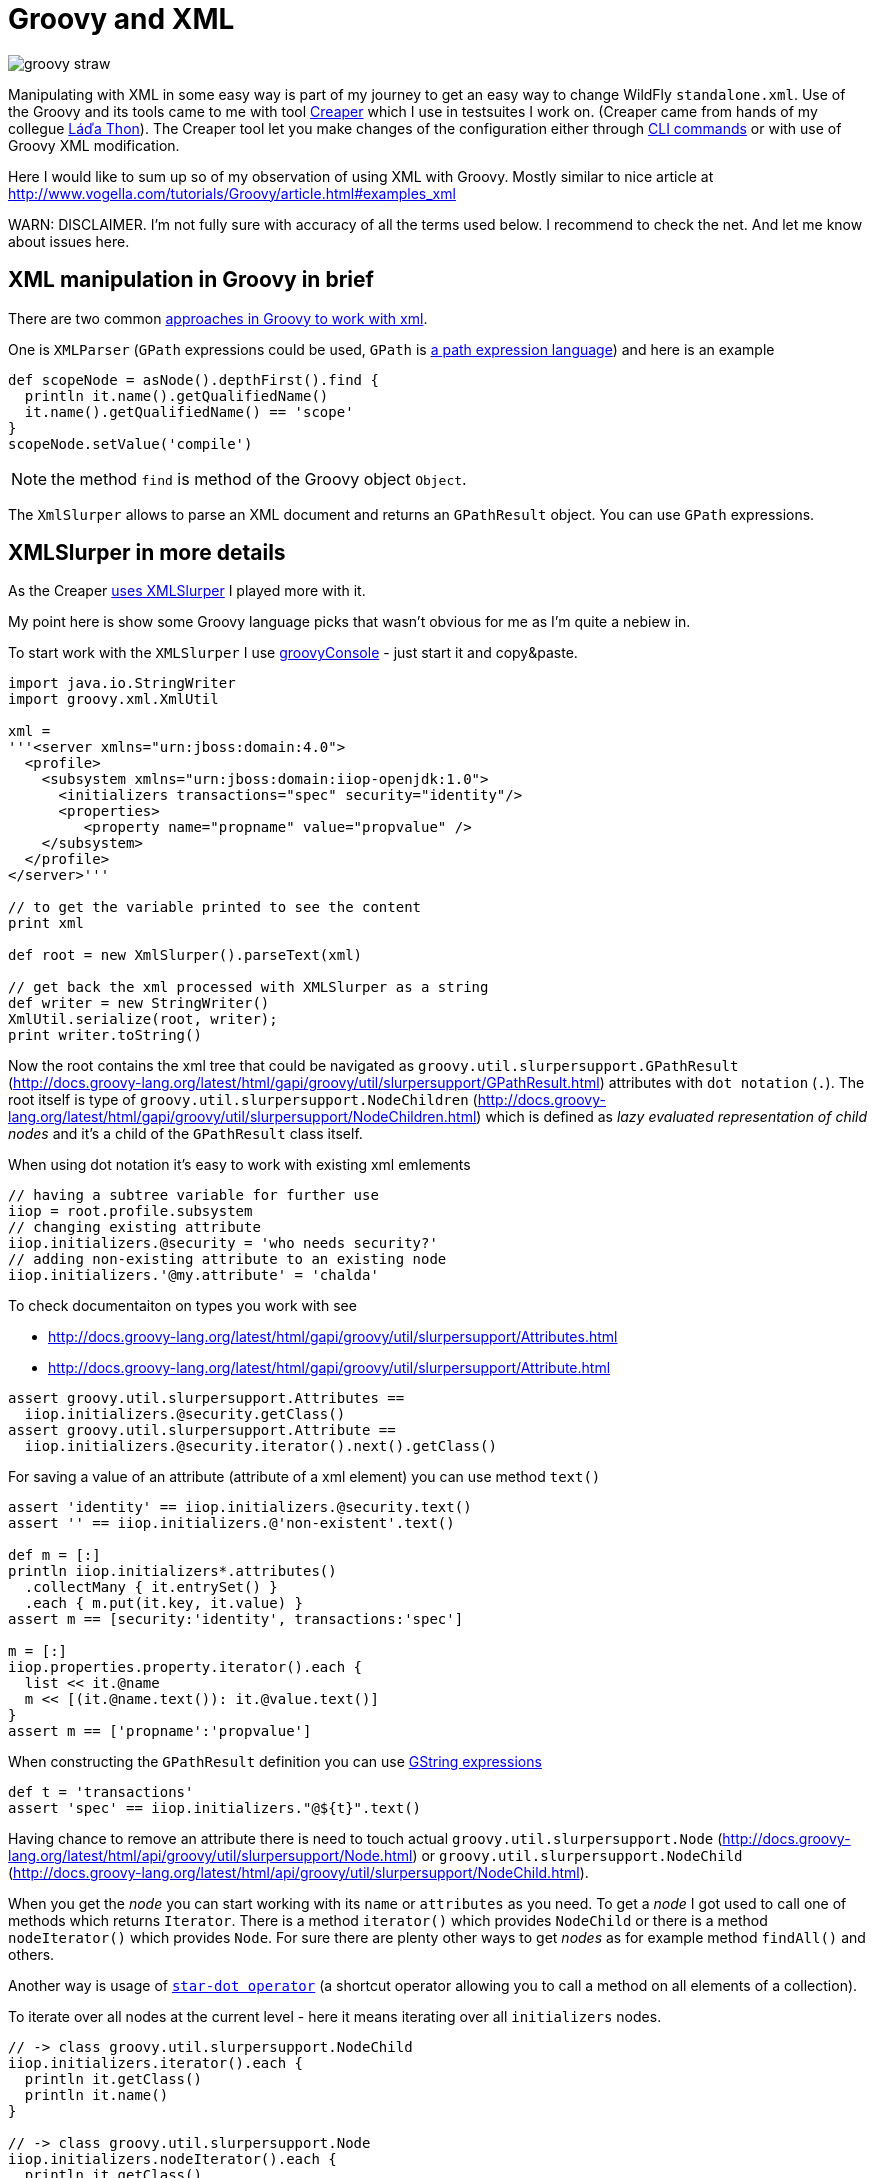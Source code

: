 = Groovy and XML
:hp-tags: groovy, wildfly
:toc: macro
:release: 1.0
:published_at: 2017-10-02
:icons: font

image::articles/groovy_straw.png[]

Manipulating with XML in some easy way is part of my journey to get an easy way to change WildFly `standalone.xml`. Use of the Groovy and its tools came to me with tool https://github.com/wildfly-extras/creaper[Creaper] which I use in testsuites I work on. (Creaper came from hands of my collegue https://twitter.com/_Ladicek[Láďa Thon]). The Creaper tool let you make changes of the configuration either through https://docs.jboss.org/author/display/WFLY/Command+Line+Interface[CLI commands] or with use of Groovy XML modification.

Here I would like to sum up so of my observation of using XML with Groovy. Mostly similar to nice article at http://www.vogella.com/tutorials/Groovy/article.html#examples_xml

WARN: DISCLAIMER. I'm not fully sure with accuracy of all the terms used below. I recommend to check the net. And let me know about issues here.


== XML manipulation in Groovy in brief

There are two common http://groovy-lang.org/processing-xml.html[approaches in Groovy to work with xml].

One is `XMLParser` (`GPath` expressions could be used, `GPath` is http://groovy-lang.org/processing-xml.html#_gpath[a path expression language]) and here is an example

```groovy
def scopeNode = asNode().depthFirst().find {
  println it.name().getQualifiedName()
  it.name().getQualifiedName() == 'scope'
}
scopeNode.setValue('compile')
```

NOTE: the method `find` is method of the Groovy object `Object`.

The `XmlSlurper` allows to parse an XML document and returns an `GPathResult` object. You can use `GPath` expressions.

== XMLSlurper in more details

As the Creaper https://github.com/wildfly-extras/creaper/blob/master/commands/src/main/java/org/wildfly/extras/creaper/commands/foundation/offline/xml/GroovyXmlTransform.java#L123[uses XMLSlurper] I played more with it.

My point here is show some Groovy language picks that wasn't obvious for me as I'm quite a nebiew in.

To start work with the `XMLSlurper` I use http://groovy-lang.org/groovyconsole.html[groovyConsole] - just start it and copy&paste.

```groovy
import java.io.StringWriter
import groovy.xml.XmlUtil

xml =
'''<server xmlns="urn:jboss:domain:4.0">
  <profile>
    <subsystem xmlns="urn:jboss:domain:iiop-openjdk:1.0">
      <initializers transactions="spec" security="identity"/>
      <properties>
         <property name="propname" value="propvalue" />
    </subsystem>
  </profile>
</server>'''

// to get the variable printed to see the content
print xml

def root = new XmlSlurper().parseText(xml)

// get back the xml processed with XMLSlurper as a string
def writer = new StringWriter()
XmlUtil.serialize(root, writer);
print writer.toString()
```

Now the root contains the xml tree that could be navigated as `groovy.util.slurpersupport.GPathResult`
(http://docs.groovy-lang.org/latest/html/gapi/groovy/util/slurpersupport/GPathResult.html)
attributes with `dot notation` (`.`).
The root itself is type of `groovy.util.slurpersupport.NodeChildren`
(http://docs.groovy-lang.org/latest/html/gapi/groovy/util/slurpersupport/NodeChildren.html)
which is defined as _lazy evaluated representation of child nodes_ and it's a child of the `GPathResult` class itself.

When using dot notation it's easy to work with existing xml emlements

```groovy
// having a subtree variable for further use
iiop = root.profile.subsystem
// changing existing attribute
iiop.initializers.@security = 'who needs security?'
// adding non-existing attribute to an existing node
iiop.initializers.'@my.attribute' = 'chalda'
```

To check documentaiton on types you work with see

* http://docs.groovy-lang.org/latest/html/gapi/groovy/util/slurpersupport/Attributes.html
* http://docs.groovy-lang.org/latest/html/gapi/groovy/util/slurpersupport/Attribute.html

```groovy
assert groovy.util.slurpersupport.Attributes ==
  iiop.initializers.@security.getClass()
assert groovy.util.slurpersupport.Attribute ==
  iiop.initializers.@security.iterator().next().getClass()
```

For saving a value of an attribute (attribute of a xml element) you can use method `text()`

```groovy
assert 'identity' == iiop.initializers.@security.text()
assert '' == iiop.initializers.@'non-existent'.text()

def m = [:]
println iiop.initializers*.attributes()
  .collectMany { it.entrySet() }
  .each { m.put(it.key, it.value) }
assert m == [security:'identity', transactions:'spec']

m = [:]
iiop.properties.property.iterator().each {
  list << it.@name
  m << [(it.@name.text()): it.@value.text()]
}
assert m == ['propname':'propvalue']
```

When constructing the `GPathResult` definition you can use http://mrhaki.blogspot.cz/2009/08/groovy-goodness-string-strings-strings.html[GString expressions]

```
def t = 'transactions'
assert 'spec' == iiop.initializers."@${t}".text()
```

Having chance to remove an attribute there is need to touch actual `groovy.util.slurpersupport.Node` (http://docs.groovy-lang.org/latest/html/api/groovy/util/slurpersupport/Node.html) or
`groovy.util.slurpersupport.NodeChild` (http://docs.groovy-lang.org/latest/html/api/groovy/util/slurpersupport/NodeChild.html).

When you get the _node_ you can start working with its `name` or `attributes` as you need.
To get a _node_ I got used to call one of methods which returns `Iterator`. There is a method `iterator()` which provides `NodeChild` or there is a method `nodeIterator()` which provides `Node`. For sure there are plenty other ways to get _nodes_ as for example method `findAll()` and others.

Another way is usage of
http://docs.groovy-lang.org/latest/html/documentation/index.html#Collections-Gettingefficientwiththestar-dotoperator[`star-dot operator`]
(a shortcut operator allowing you to call a method on all elements of a collection).

To iterate over all nodes at the current level - here it means iterating over all `initializers` nodes.

```groovy
// -> class groovy.util.slurpersupport.NodeChild
iiop.initializers.iterator().each {
  println it.getClass()
  println it.name()
}

// -> class groovy.util.slurpersupport.Node
iiop.initializers.nodeIterator().each {
  println it.getClass()
  println it.name()
}

// -> class groovy.util.slurpersupport.NodeChild
iiop.initializers.findAll({true}).each {
  println it.getClass()
  println it.name()
} 

// -> class groovy.util.slurpersupport.NodeChild
println iiop.initializers*.getClass() 
```

=== Node iteration

Iterating over child nodes of the current level of nodes, use method `childNodes()` or `children()`.

```groovy
// -> class groovy.util.slurpersupport.Node
iiop.childNodes().each {
  println it.getClass()
  println it.name()
} 

// -> class groovy.util.slurpersupport.NodeChild
iiop.children().each {
  println it.getClass()
  println it.name()
} 
```

For iteration over all nodes in the xml tree (traversing recursively) you need to use `GPath` methods `breadthFirst` or `depthFirst`.

```goovy
root.breadthFirst().each { println it.name() }
```

=== Removing attributes

Removing an attribute is then piece of cake. Of course it could be done in multiple ways.

```groovy
iiop.initializers.nodeIterator().each {
  it.attributes().remove('transactions')
}
iiop.initializers*.attributes().each {it.remove('transactions')}
```

Obviously you can use  a `find` method to get single (first matching) result
in this case it will be a type `NodeChild`.

```groovy
assert 1 == iiop.initializers.find {it.'@transactions' == 'spec'}.size()
```

=== Removing nodes

What about removing a node? It's done by one of method `replaceNode` (if the current node itself is involved) or `replaceBody` (if content of the current node is involved). Methods accept a closure as parameter. The closure represents a new structure of the node. When the closure is empty then the node is removed.

```groovy
iiop.initializers.replaceNode {}
iiop.replaceBody {}
```

=== Appending nodes

The other method which works with closure as representation of a node structure is `appendNode`.

Both methods works with the fact that call of the closure is
http://groovy-lang.org/closures.html#_delegation_strategy[delegated]. Delegation references
a special handling of unknown method calls which are part of the closure definition. Any unknown
method call is then considered as definition of a new xml element and it's method parameters
as attributes. You can then define a closure which is in fact definition of xml structure.
That one could be passed to a `appendNode` method.

```groovy
// -- node append
iiop.appendNode {
  'as-context' ('caller-propagation': 'supported')
}

// -- closure definition which is added as node later on
// properties to add definition
def myprops = ['goodone':'Frodo', 'evilone':'Saruman']
def props = {
  // unknown method 'properties' called with argument closure
     which defines an child xml element
  properties {
    // any call of 'property' defines an xml element where
       named arguments defines attributes
    for(itemkey in myprops.keySet()) property('name': itemkey, 'value': myprops.get(itemkey))
    // or add a new element named 'property-def' with attributes
       being defined by map 'myprops'
    'property-def'(myprops)
  }
}
iiop.appendNode props
```

There is one shortcut as operator `<<` (`leftShift`) is overloaded and could be used instead of
method `appendNode`.

There could be a different ways for adding a node to an element

```groovy
// first getAt returns 'NodeChild', the second getAt returns 'Node'
iiop.initializers.getAt(0).getAt(0).addChild({ good() })
iiop.initializers.nodeIterator().next().addChild({ 'really-good'() })
```

[NOTE]
----
Groovy does not require using brackets to pass parameters to a method call. E.g.

`iiop << { 'as-context' ('caller-propagation': 'supported') }`

has the same effect as

`iiop << { 'as-context' 'caller-propagation': 'supported' }`

But when you want to pass a parameters as a map, then this

`iiop << { 'as-context' ['caller-propagation': 'supported'] }`

doesn't work and you have to use parenthesis as this is a special case.
----

==== Additional notes

* `iiop << { test }` does nothing as expression `test` itself is not a method call
* `iiop << { test() }` produces `<test/>` as `test()` is a method call
* `iiop << { test(){} }` produces `<test/> as `test(){}` is a method call with a parameter of empty closure
* `iiop << { test{} }` produces `<test/>` as `test {}` is a method call with 
one parameter which is an empty closure (Groovy does not require parenthesis 
to separate method arguments definition `test {}` is the same as `test ({})`)
* one unnamed parameter defines a text which is added to the xml element
  `iiop << { test ('mytext') }` generates `<test>mytext</test>`.
* extending the previous point `iiop << { test 'mytext' }` generates the same element with text `<test>mytext</test>`
* for multiple method parameters only the last one is considered
  `iiop << { test('mytext', 'mytext2') }` produces `<test>mytext2</test>`
* as it depends on order the content of closure could be ignored as well
  `iiop << { test({innerelement()}, 'mytext') }` produces element with text
  `<test>mytext</test>`. I haven't found a way how to add a text for element and
  a new child element at the same time.
* named parameters are not considered when element receives as argument a map.
  Both definition generates the same `<test mapid="mapvalue"/>`:
 `def mymap = ['mapid': 'mapvalue']; iiop << {test('param1': 'value1', mymap)}` versus
 `def mymap = ['mapid': 'mapvalue']; iiop << {test(mymap, 'param1': 'value1')}`
* when needed to add _a nothing_ then use `null`
  `def isTest = false; iiop << { isTest ? 'test'() : null }`

If you want to check for existence of a node you are stick with checking size
of the result set.

```groovy
assert iiop.'non-existing-element'.isEmpty()
assert 0 == iiop.'non-existing-element'.size()
assert 0 == iiop.initializers.'@non-existing-attribute'.size()
assert 1 == iiop.initializers.'@transactions'.size()
```

For sure there is a chance to add http://mrhaki.blogspot.cz/2009/12/groovy-goodness-implementing-metaclass.html[a new method] to write shorter more comprehensible code.

```groovy
groovy.util.slurpersupport.GPathResult.metaClass.exists = {->
    return delegate.size() > 0
}
groovy.util.slurpersupport.GPathResult.metaClass.notExists = {->
    return delegate.size() <= 0
}

assert iiop.'non-existing-element'.notExists()
assert iiop.initializers.exists()
```

On checking and appending nodes there is a one trap. At least in my eyes.

```groovy
if(iiop.'as-context'.isEmpty()) iiop.appendNode {
  'as-context' ('caller-propagation': 'supported')
}
assert iiop.'as-context'.isEmpty() // true
```

I haven't found any good solution yet outside to count with this and not trying to write a code which do so.

== Creaper offline command ofr datasource manipulation

And https://github.com/wildfly-extras/creaper/blob/master/commands/src/main/resources/org/wildfly/extras/creaper/commands/datasources/AddDataSource.groovy[this is a result of my effort to change WildFly datasource subsystem] with https://github.com/wildfly-extras/creaper#offline[Creaper offline command].

